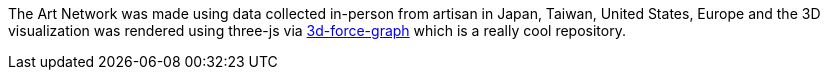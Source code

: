 The Art Network was made using data collected in-person from artisan in Japan, Taiwan, United States, Europe and the 3D visualization was rendered using three-js via https://github.com/vasturiano/3d-force-graph[3d-force-graph] which is a really cool repository.


